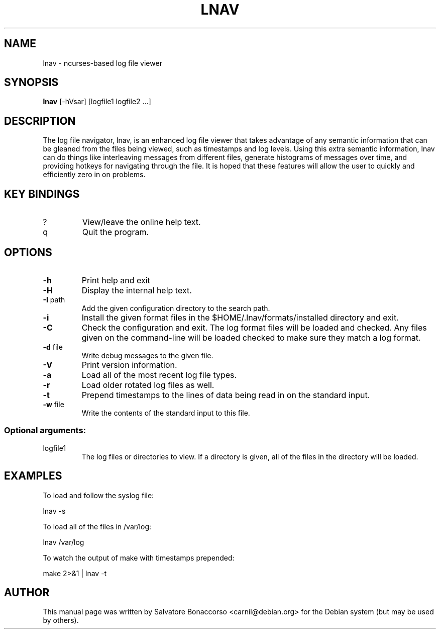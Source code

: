 .\" DO NOT MODIFY THIS FILE!  It was generated by help2man 1.43.3.
.\" Some roff macros, for reference:
.\" .nh        disable hyphenation
.\" .hy        enable hyphenation
.\" .ad l      left justify
.\" .ad b      justify to both left and right margins
.\" .nf        disable filling
.\" .fi        enable filling
.\" .br        insert line break
.\" .sp <n>    insert n+1 empty lines
.\" for manpage-specific macros, see man(7)
.\" Define macros
.de Vb \" Begin verbatim text                                                                                                                                                       
.ft CW
.nf
.ne \\$1
..
.de Ve \" End verbatim text
.ft R
.fi
..
.TH LNAV "1" "August 2013"
.SH NAME
lnav \- ncurses-based log file viewer
.SH SYNOPSIS
.B lnav 
[\-hVsar] [logfile1 logfile2 ...]
.SH DESCRIPTION
The log file navigator, lnav, is an enhanced log file viewer that
takes advantage of any semantic information that can be gleaned from
the files being viewed, such as timestamps and log levels.  Using this
extra semantic information, lnav can do things like interleaving
messages from different files, generate histograms of messages over
time, and providing hotkeys for navigating through the file.  It is
hoped that these features will allow the user to quickly and
efficiently zero in on problems.
.SH KEY BINDINGS
.TP
?
View/leave the online help text.
.TP
q
Quit the program.
.SH OPTIONS
.TP
\fB\-h\fR
Print help and exit
.TP
\fB\-H\fR
Display the internal help text.
.TP
\fB\-I\fR path
Add the given configuration directory to the search path.
.TP
\fB\-i\fR
Install the given format files in the $HOME/.lnav/formats/installed directory
and exit.
.TP
\fB\-C\fR
Check the configuration and exit.  The log format files will be loaded and
checked.  Any files given on the command-line will be loaded checked to make
sure they match a log format.
.TP
\fB\-d\fR file
Write debug messages to the given file.
.TP
\fB\-V\fR
Print version information.
.TP
\fB\-a\fR
Load all of the most recent log file types.
.TP
\fB\-r\fR
Load older rotated log files as well.
.TP
\fB\-t\fR
Prepend timestamps to the lines of data being read in
on the standard input.
.TP
\fB\-w\fR file
Write the contents of the standard input to this file.
.SS "Optional arguments:"
.TP
logfile1
The log files or directories to view.  If a
directory is given, all of the files in the
directory will be loaded.
.SH EXAMPLES
To load and follow the syslog file:
.PP
.Vb 1
\&    lnav \-s
.Ve
.PP
To load all of the files in /var/log:
.PP
.Vb 1
\&    lnav /var/log
.Ve
.PP
To watch the output of make with timestamps prepended:
.PP
.Vb 1
\&    make 2>&1 | lnav \-t
.Ve
.SH AUTHOR
This manual page was written by Salvatore Bonaccorso <carnil@debian.org>
for the Debian system (but may be used by others).
